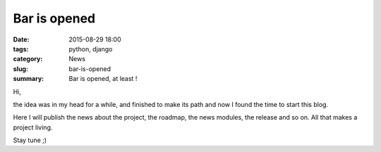 Bar is opened
#############

:date: 2015-08-29 18:00
:tags: python, django
:category: News
:slug: bar-is-opened
:summary: Bar is opened, at least !


Hi,

the idea was in my head for a while, and finished to make its path and now I found the time to start this blog.

Here I will publish the news about the project, the roadmap, the news modules, the release and so on. All that makes a project living.

Stay tune ;)
